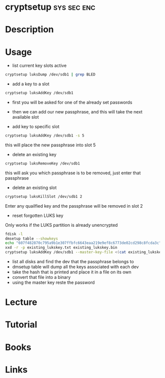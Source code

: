 #+TAGS: sys sec enc


* cryptsetup							:sys:sec:enc:
* Description
* Usage
- list current key slots active
#+BEGIN_SRC sh
cryptsetup luksDump /dev/sdb1 | grep BLED
#+END_SRC

- add a key to a slot 
#+BEGIN_SRC sh
cryptsetup luksAddKey /dev/sdb1
#+END_SRC
- first you will be asked for one of the already set passwords
- then we can add our new passphrase, and this will take the next available slot
  
- add key to specific slot
#+BEGIN_SRC sh
cryptsetup luksAddKey /dev/sdb1 -s 5
#+END_SRC
this will place the new passphrase into slot 5

- delete an existing key
#+BEGIN_SRC sh
cryptsetup luksRemoveKey /dev/sdb1
#+END_SRC
this will ask you which passphrase is to be removed, just enter that passphrase

- delete an existing slot
#+BEGIN_SRC sh
cryptsetup luksKillSlot /dev/sdb1 2
#+END_SRC
Enter any quailfied key and the passphrase will be removed in slot 2

- reset forgotten LUKS key
Only works if the LUKS partition is already unencrypted
#+BEGIN_SRC sh
fdisk -l 
dmsetup table --showkeys
echo "607f482870c795a9b1e307ffbfc6643eaa219e9ef8c6773de02cd298c8fcda3c" > existing_lukskey.txt
xxd -r -p existing_lukskey.txt existing_lukskey.bin
cryptsetup luksAddKey /dev/sdb1 --master-key-file <(cat existing_lukskey.bin)
#+END_SRC
- list all disks and find the dev that the passphrase belongs to
- dmsetup table will dump all the keys associated with each dev
- take the hash that is printed and place it in a file on its own
- convert that file into a binary
- using the master key reste the password

* Lecture
* Tutorial
* Books
* Links
